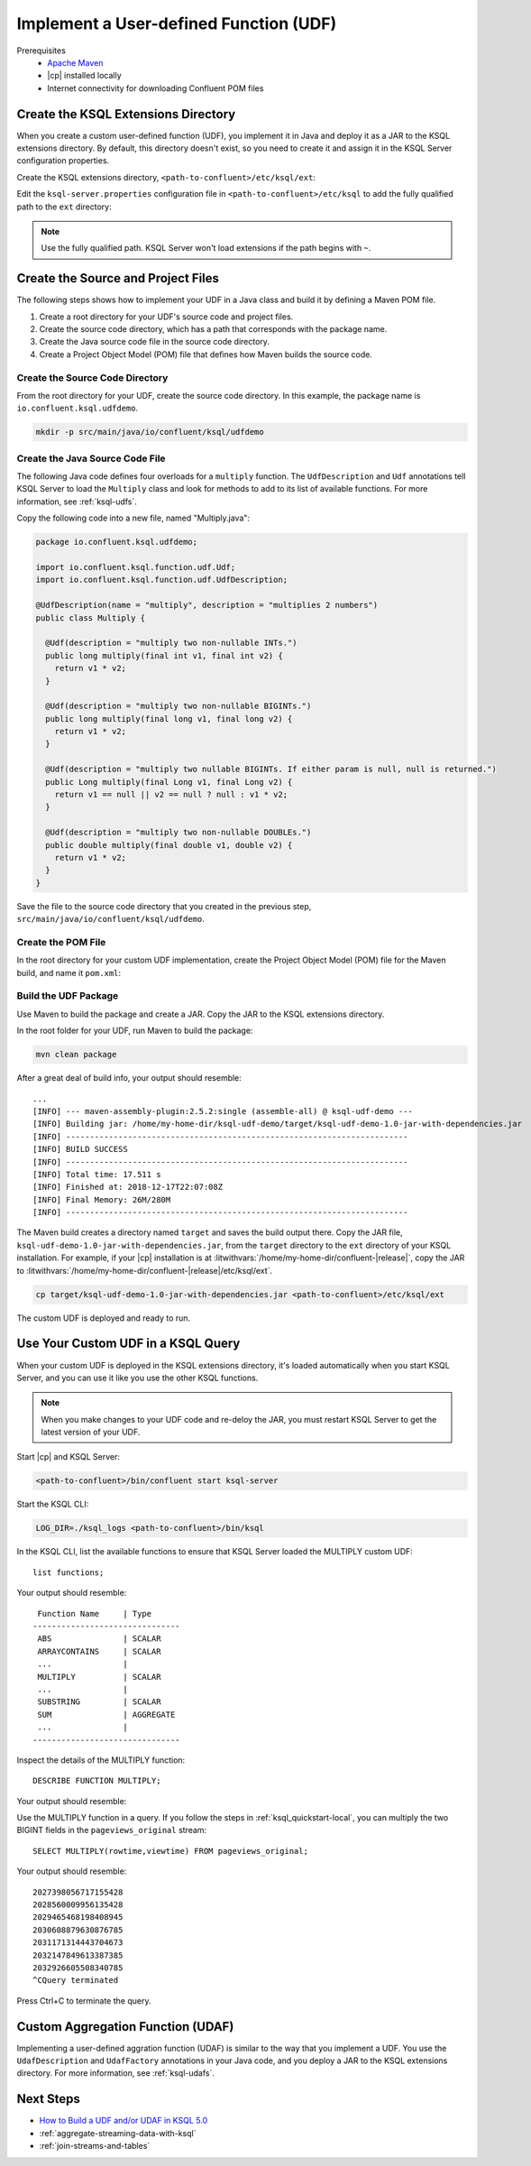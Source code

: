 .. _implement-a-udf:

Implement a User-defined Function (UDF)
#######################################

Prerequisites
     - `Apache Maven <https://maven.apache.org/download.cgi>`__
     - |cp| installed locally
     - Internet connectivity for downloading Confluent POM files

Create the KSQL Extensions Directory
************************************

When you create a custom user-defined function (UDF), you implement it in Java
and deploy it as a JAR to the KSQL extensions directory. By default, this 
directory doesn't exist, so you need to create it and assign it in the KSQL
Server configuration properties.

Create the KSQL extensions directory, ``<path-to-confluent>/etc/ksql/ext``:

.. codewithvars:: bash

    mkdir confluent-|release|/etc/ksql/ext

Edit the ``ksql-server.properties`` configuration file in
``<path-to-confluent>/etc/ksql`` to add the fully qualified path to the
``ext`` directory:

.. codewithvars:: text

    ksql.extension.dir=/home/my-home-dir/confluent-|release|/etc/ksql/ext

.. note::

    Use the fully qualified path. KSQL Server won't load extensions if the 
    path begins with ``~``.


Create the Source and Project Files
***********************************

The following steps shows how to implement your UDF in a Java class and build
it by defining a Maven POM file.

#. Create a root directory for your UDF's source code and project files.
#. Create the source code directory, which has a path that corresponds with
   the package name.
#. Create the Java source code file in the source code directory. 
#. Create a Project Object Model (POM) file that defines how Maven builds the
   source code.

Create the Source Code Directory
================================

From the root directory for your UDF, create the source code directory. In this
example, the package name is ``io.confluent.ksql.udfdemo``.

.. code:: bash

    mkdir -p src/main/java/io/confluent/ksql/udfdemo

Create the Java Source Code File
================================

The following Java code defines four overloads for a ``multiply`` function.
The ``UdfDescription`` and ``Udf`` annotations tell KSQL Server to load the
``Multiply`` class and look for methods to add to its list of available
functions. For more information, see :ref:`ksql-udfs`.

Copy the following code into a new file, named "Multiply.java":

.. code:: java

    package io.confluent.ksql.udfdemo;

    import io.confluent.ksql.function.udf.Udf;
    import io.confluent.ksql.function.udf.UdfDescription;

    @UdfDescription(name = "multiply", description = "multiplies 2 numbers")
    public class Multiply {

      @Udf(description = "multiply two non-nullable INTs.")
      public long multiply(final int v1, final int v2) {
        return v1 * v2;
      }

      @Udf(description = "multiply two non-nullable BIGINTs.")
      public long multiply(final long v1, final long v2) {
        return v1 * v2;
      }

      @Udf(description = "multiply two nullable BIGINTs. If either param is null, null is returned.")
      public Long multiply(final Long v1, final Long v2) {
        return v1 == null || v2 == null ? null : v1 * v2;
      }

      @Udf(description = "multiply two non-nullable DOUBLEs.")
      public double multiply(final double v1, double v2) {
        return v1 * v2;
      }
    }

Save the file to the source code directory that you created in the previous
step, ``src/main/java/io/confluent/ksql/udfdemo``.

Create the POM File
===================

In the root directory for your custom UDF implementation, create the Project
Object Model (POM) file for the Maven build, and name it ``pom.xml``:

.. codewithvars:: xml

    <?xml version="1.0" encoding="UTF-8"?>

    <project xmlns="http://maven.apache.org/POM/4.0.0"
        xmlns:xsi="http://www.w3.org/2001/XMLSchema-instance"
        xsi:schemaLocation="http://maven.apache.org/POM/4.0.0 http://maven.apache.org/xsd/maven-4.0.0.xsd">
        <modelVersion>4.0.0</modelVersion>

        <!-- Specify the package details for the custom UDF -->
        <groupId>io.confluent.ksql.udfdemo</groupId>
        <artifactId>ksql-udf-demo</artifactId>
        <version>1.0</version>

        <!-- Specify the repository for Confluent dependencies -->
        <repositories>
            <repository>
                <id>confluent</id>
                <url>http://packages.confluent.io/maven/</url>
            </repository>
        </repositories>

        <!-- Specify build properties -->
        <properties>
            <exec.mainClass>io.confluent.ksql.udfdemo.thisisignored</exec.mainClass>
            <java.version>1.8</java.version>
            <kafka.version>2.0.0</kafka.version>
            <kafka.scala.version>2.11</kafka.scala.version>
            <scala.version>${kafka.scala.version}.8</scala.version>
            <confluent.version>5.1.0</confluent.version>
            <project.build.sourceEncoding>UTF-8</project.build.sourceEncoding>
        </properties>

        <!-- Specify the ksql-udf dependency -->
        <dependencies>
            <!-- KSQL dependency is needed to write your own UDF -->
            <dependency>
                <groupId>io.confluent.ksql</groupId>
                <artifactId>ksql-udf</artifactId>
                <version>|release|</version>
            </dependency>
        </dependencies>

        <!-- Build boilerplate -->
        <build>
            <plugins>
                <plugin>
                    <groupId>org.apache.maven.plugins</groupId>
                    <artifactId>maven-compiler-plugin</artifactId>
                    <version>3.6.1</version>
                    <configuration>
                        <source>1.8</source>
                        <target>1.8</target>
                    </configuration>
                </plugin>

                <!-- Package all dependencies as one jar -->
                <plugin>
                    <groupId>org.apache.maven.plugins</groupId>
                    <artifactId>maven-assembly-plugin</artifactId>
                    <version>2.5.2</version>
                    <configuration>
                        <descriptorRefs>
                            <descriptorRef>jar-with-dependencies</descriptorRef>
                        </descriptorRefs>
                        <archive>
                            <manifest>
                                <addClasspath>true</addClasspath>
                                <mainClass>${exec.mainClass}</mainClass>
                            </manifest>
                        </archive>
                    </configuration>
                    <executions>
                        <execution>
                            <id>assemble-all</id>
                            <phase>package</phase>
                            <goals>
                                <goal>single</goal>
                            </goals>
                        </execution>
                    </executions>
                </plugin>
            </plugins>
        </build>
    </project>

Build the UDF Package
=====================

Use Maven to build the package and create a JAR. Copy the JAR to the KSQL 
extensions directory.

In the root folder for your UDF, run Maven to build the package:

.. code:: bash

    mvn clean package

After a great deal of build info, your output should resemble:

::

    ...
    [INFO] --- maven-assembly-plugin:2.5.2:single (assemble-all) @ ksql-udf-demo ---
    [INFO] Building jar: /home/my-home-dir/ksql-udf-demo/target/ksql-udf-demo-1.0-jar-with-dependencies.jar
    [INFO] ------------------------------------------------------------------------
    [INFO] BUILD SUCCESS
    [INFO] ------------------------------------------------------------------------
    [INFO] Total time: 17.511 s
    [INFO] Finished at: 2018-12-17T22:07:08Z
    [INFO] Final Memory: 26M/280M
    [INFO] ------------------------------------------------------------------------

The Maven build creates a directory named ``target`` and saves the build output
there. Copy the JAR file, ``ksql-udf-demo-1.0-jar-with-dependencies.jar``, from
the ``target`` directory to the ``ext`` directory of your KSQL installation. 
For example, if your |cp| installation is at :litwithvars:`/home/my-home-dir/confluent-|release|`,
copy the JAR to :litwithvars:`/home/my-home-dir/confluent-|release|/etc/ksql/ext`.

.. code:: bash

    cp target/ksql-udf-demo-1.0-jar-with-dependencies.jar <path-to-confluent>/etc/ksql/ext

The custom UDF is deployed and ready to run.

Use Your Custom UDF in a KSQL Query
***********************************

When your custom UDF is deployed in the KSQL extensions directory, it's loaded
automatically when you start KSQL Server, and you can use it like you use the
other KSQL functions.

.. note::

    When you make changes to your UDF code and re-deloy the JAR, you must 
    restart KSQL Server to get the latest version of your UDF. 

Start |cp| and KSQL Server:

.. code:: bash

    <path-to-confluent>/bin/confluent start ksql-server

Start the KSQL CLI:

.. code:: bash

    LOG_DIR=./ksql_logs <path-to-confluent>/bin/ksql

In the KSQL CLI, list the available functions to ensure that KSQL Server
loaded the MULTIPLY custom UDF:

::

    list functions;

Your output should resemble:

::

     Function Name     | Type
    -------------------------------
     ABS               | SCALAR
     ARRAYCONTAINS     | SCALAR
     ...               |
     MULTIPLY          | SCALAR
     ...               |
     SUBSTRING         | SCALAR    
     SUM               | AGGREGATE 
     ...               |
    -------------------------------

Inspect the details of the MULTIPLY function:

::

    DESCRIBE FUNCTION MULTIPLY;

Your output should resemble:

.. codewithvars:: text

    Name        : MULTIPLY
    Overview    : multiplies 2 numbers
    Type        : scalar
    Jar         : /home/my-home-dir/confluent-|release||/etc/ksql/ext/ksql-udf-demo-1.0-jar-with-dependencies.jar
    Variations  : 

    	Variation   : MULTIPLY(BIGINT, BIGINT)
    	Returns     : BIGINT
    	Description : multiply two nullable BIGINTs. If either param is null, null is 
                    returned.

    	Variation   : MULTIPLY(DOUBLE, DOUBLE)
    	Returns     : DOUBLE
    	Description : multiply two non-nullable DOUBLEs.

    	Variation   : MULTIPLY(INT, INT)
    	Returns     : BIGINT
    	Description : multiply two non-nullable INTs.

Use the MULTIPLY function in a query. If you follow the steps in
:ref:`ksql_quickstart-local`, you can multiply the two BIGINT fields in the
``pageviews_original`` stream:

::

    SELECT MULTIPLY(rowtime,viewtime) FROM pageviews_original;

Your output should resemble:

::

    2027398056717155428
    2028560009956135428
    2029465468198408945
    2030608879630876785
    2031171314443704673
    2032147849613387385
    2032926605508340785
    ^CQuery terminated

Press Ctrl+C to terminate the query.

Custom Aggregation Function (UDAF)
**********************************

Implementing a user-defined aggration function (UDAF) is similar to the way
that you implement a UDF. You use the ``UdafDescription`` and ``UdafFactory``
annotations in your Java code, and you deploy a JAR to the KSQL extensions
directory. For more information, see :ref:`ksql-udafs`.

Next Steps
**********

* `How to Build a UDF and/or UDAF in KSQL 5.0 <https://www.confluent.io/blog/build-udf-udaf-ksql-5-0>`__
* :ref:`aggregate-streaming-data-with-ksql`
* :ref:`join-streams-and-tables`